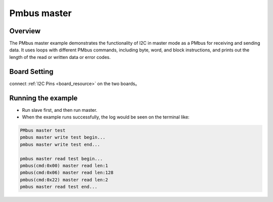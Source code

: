 .. _pmbus_master:

Pmbus master
========================

Overview
--------

The PMbus master example demonstrates the functionality of I2C in master mode as a PMbus for receiving and sending data. It uses loops with different PMbus commands, including byte, word, and block instructions, and prints out the length of the read or written data or error codes.

Board Setting
-------------

connect  :ref:`I2C Pins <board_resource>`  on the two boards。

Running the example
-------------------

- Run slave first, and then run master.

- When the example runs successfully, the log would be seen on the terminal like:


.. code-block:: console

   PMbus master test
   pmbus master write test begin...
   pmbus master write test end...

   pmbus master read test begin...
   pmbus(cmd:0x00) master read len:1
   pmbus(cmd:0x06) master read len:128
   pmbus(cmd:0x22) master read len:2
   pmbus master read test end...
